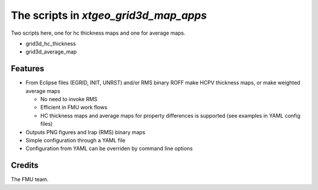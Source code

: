 ======================================
The scripts in *xtgeo_grid3d_map_apps*
======================================

Two scripts here, one for hc thickness maps and one for average maps.

* grid3d_hc_thickness

* grid3d_average_map


Features
--------

* From Eclipse files (EGRID, INIT, UNRST) and/or RMS binary ROFF
  make HCPV thickness maps, or make weighted average maps

  * No need to invoke RMS
  * Efficient in FMU work flows
  * HC thickness maps and average maps for property differences is
    supported (see examples in YAML config files)

* Outputs PNG figures and Irap (RMS) binary maps
* Simple configuration through a YAML file
* Configuration from YAML can be overriden by command line options


Credits
-------

The FMU team.
